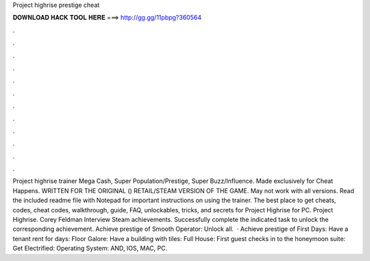 Project highrise prestige cheat

𝐃𝐎𝐖𝐍𝐋𝐎𝐀𝐃 𝐇𝐀𝐂𝐊 𝐓𝐎𝐎𝐋 𝐇𝐄𝐑𝐄 ===> http://gg.gg/11pbpg?360564

.

.

.

.

.

.

.

.

.

.

.

.

Project highrise trainer Mega Cash, Super Population/Prestige, Super Buzz/Influence. Made exclusively for Cheat Happens. WRITTEN FOR THE ORIGINAL () RETAIL/STEAM VERSION OF THE GAME. May not work with all versions. Read the included readme file with Notepad for important instructions on using the trainer. The best place to get cheats, codes, cheat codes, walkthrough, guide, FAQ, unlockables, tricks, and secrets for Project Highrise for PC. Project Highrise. Corey Feldman Interview Steam achievements. Successfully complete the indicated task to unlock the corresponding achievement. Achieve prestige of Smooth Operator: Unlock all.  · Achieve prestige of First Days: Have a tenant rent for days: Floor Galore: Have a building with tiles: Full House: First guest checks in to the honeymoon suite: Get Electrified: Operating System: AND, IOS, MAC, PC.